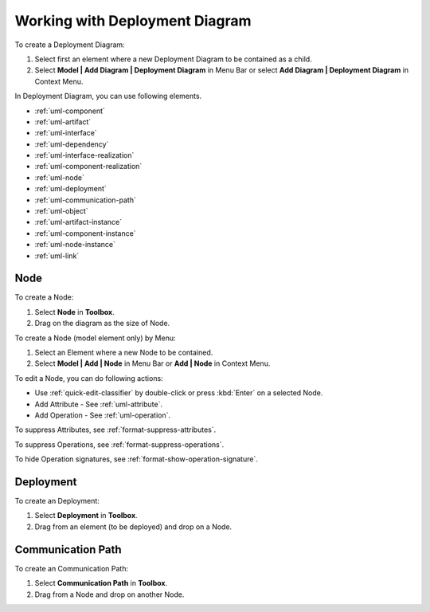 .. _uml-deployment-diagram:

===============================
Working with Deployment Diagram
===============================

To create a Deployment Diagram:

1. Select first an element where a new Deployment Diagram to be contained as a child.
2. Select **Model | Add Diagram | Deployment Diagram** in Menu Bar or select **Add Diagram | Deployment Diagram** in Context Menu.

In Deployment Diagram, you can use following elements.

* :ref:`uml-component`
* :ref:`uml-artifact`
* :ref:`uml-interface`
* :ref:`uml-dependency`
* :ref:`uml-interface-realization`
* :ref:`uml-component-realization`
* :ref:`uml-node`
* :ref:`uml-deployment`
* :ref:`uml-communication-path`
* :ref:`uml-object`
* :ref:`uml-artifact-instance`
* :ref:`uml-component-instance`
* :ref:`uml-node-instance`
* :ref:`uml-link`

.. seealso::
    `UML Deployment Diagram <http://www.uml-diagrams.org/deployment-diagrams-overview.html>`_
        For more information about UML Deployment Diagram.


.. _uml-node:

Node
====

To create a Node:

1. Select **Node** in **Toolbox**.
2. Drag on the diagram as the size of Node.

To create a Node (model element only) by Menu:

1. Select an Element where a new Node to be contained.
2. Select **Model | Add | Node** in Menu Bar or **Add | Node** in Context Menu.

To edit a Node, you can do following actions:

* Use :ref:`quick-edit-classifier` by double-click or press :kbd:`Enter` on a selected Node.
* Add Attribute - See :ref:`uml-attribute`.
* Add Operation - See :ref:`uml-operation`.

To suppress Attributes, see :ref:`format-suppress-attributes`.

To suppress Operations, see :ref:`format-suppress-operations`.

To hide Operation signatures, see :ref:`format-show-operation-signature`.


.. _uml-deployment:

Deployment
==========

To create an Deployment:

1. Select **Deployment** in **Toolbox**.
2. Drag from an element (to be deployed) and drop on a Node.


.. _uml-communication-path:

Communication Path
==================

To create an Communication Path:

1. Select **Communication Path** in **Toolbox**.
2. Drag from a Node and drop on another Node.



